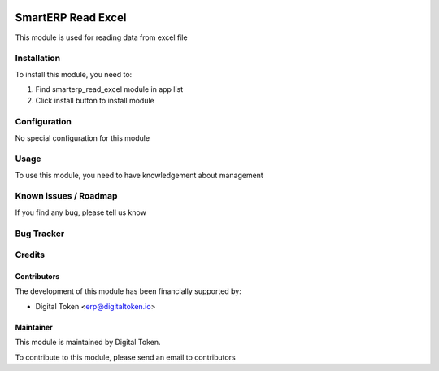 .. image:: https://img.shields.io/badge/licence-AGPL--3-blue.svg
   :target: http://www.gnu.org/licenses/agpl
   :alt: License: AGPL-3

===================
SmartERP Read Excel
===================

This module is used for reading data from excel file

Installation
============

To install this module, you need to:

1. Find smarterp_read_excel module in app list
2. Click install button to install module

Configuration
=============

No special configuration for this module

Usage
=====

To use this module, you need to have knowledgement about management

Known issues / Roadmap
======================

If you find any bug, please tell us know

Bug Tracker
===========

Credits
=======

Contributors
------------

The development of this module has been financially supported by:

* Digital Token <erp@digitaltoken.io>

Maintainer
----------

This module is maintained by Digital Token.

To contribute to this module, please send an email to contributors
